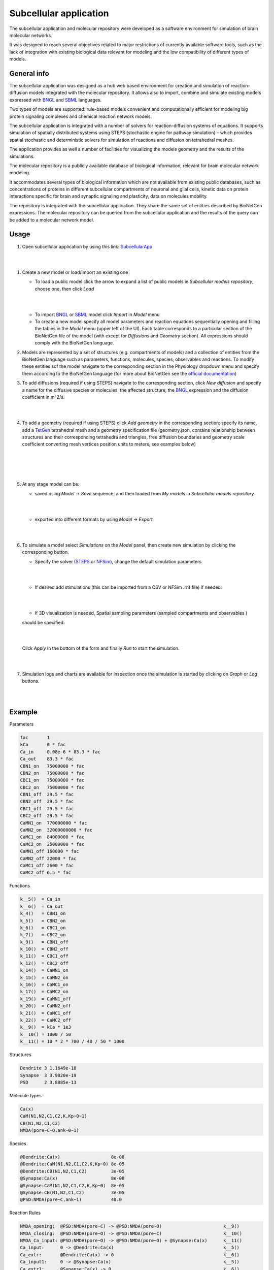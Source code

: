 =======================
Subcellular application
=======================

The subcellular application and molecular repository were developed
as a software environment for simulation of brain molecular networks.

It was designed to reach several objectives related to major restrictions
of currently available software tools, such as the lack of integration
with existing biological data relevant for modeling and the low compatibility
of different types of models.

General info
=====================

The subcellular application was designed as a hub web based environment
for creation and simulation of reaction-diffusion models integrated with
the molecular repository.
It allows also to import, combine and simulate existing models
expressed with `BNGL`_ and `SBML`_ languages.

Two types of models are supported: rule-based models convenient and
computationally efficient for modeling big protein signaling complexes
and chemical reaction network models.

The subcellular application is integrated with a number of solvers for
reaction-diffusion systems of equations. It supports simulation of spatially
distributed systems using STEPS (stochastic engine for pathway simulation) –
which provides spatial stochastic and deterministic solvers for simulation
of reactions and diffusion on tetrahedral meshes.

The application provides as well a number of facilities for visualizing
the models geometry and the results of the simulations.

The molecular repository is a publicly available database of biological
information, relevant for brain molecular network modeling.

It accommodates several types of biological information which are not available
from existing public databases, such as concentrations of proteins in
different subcellular compartments of neuronal and glial cells, kinetic data
on protein interactions specific for brain and synaptic signaling and
plasticity, data on molecules mobility.

The repository is integrated with the subcellular application. They share
the same set of entities described by BioNetGen expressions. The molecular
repository can be queried from the subcellular application and the results
of the query can be added to a molecular network model.

.. image:: images/model_reactions.png
   :width: 800 px

Usage
=====================

#.  Open subcellular application by using this link: `SubcellularApp`_

|
.. image:: images/main.png
|


#.  Create a new model or load/import an existing one

    * To load a public model click the arrow to expand a list of public models
      in `Subcellular models repository`, choose one, then click `Load`

    |
    .. image:: images/load_model.png
    |

    * To import `BNGL`_ or `SBML`_  model click
      `Import` in `Model` menu
    * To create a new model specify all model parameters and reaction equations
      sequentially opening and filling the tables in the `Model` menu (upper left
      of the UI). Each table corresponds to a particular section of the
      BioNetGen file of the model (with except for `Diffusions` and `Geometry`
      section). All expressions should comply with the BioNetGen language.
  
#.  Models are represented by a set of structures (e.g. compartments of models) and
    a collection of entities from the BioNetGen language such as parameters, functions, 
    molecules, species, observables and reactions. To modify these entities sof the model
    navigate to the corresponding section in the Physiology dropdown menu and specify them
    according to the BioNetGen language (for more about BioNetGen see the `official documentation <http://bionetgen.org/>`_)
  

#.  To add diffusions (required if using STEPS) navigate to the corresponding section, 
    click `New diffusion` and specify a name for the diffusive species or molecules, 
    the affected structure, the `BNGL`_ expression and the diffusion
    coefficient in m^2/s.

    |
    .. image:: images/add_diffusion.png
    |

#.  To add a geometry (required if using STEPS) click `Add geometry` in
    the corresponding section: specify its name, add a `TetGen`_ tetrahedral
    mesh and a geometry specification file (geometry.json, contains
    relationship between structures and their corresponding tetrahedra and
    triangles, free diffusion boundaries and geometry scale coefficient
    converting mesh vertices position units to meters, see examples below)

    |
    .. image:: images/add_geometry.png
    |

    |
    .. image:: images/add_geometry_2.png
    |

#.  At any stage model can be:

    * saved using `Model` -> `Save` sequence, and then loaded from `My models`
      in `Subcellular models repository`

    |
    .. image:: images/save.png
    |

    * exported into different formats by using `Model` -> `Export` 

    |
    .. image:: images/export_model.png
    |


#.  To simulate a model select `Simulations` on the `Model` panel, then create
    new simulation by clicking the corresponding button.
    
    * Specify the solver (`STEPS`_ or `NFSim`_), change the default simulation parameters
    
    |
    .. image:: images/config_simulation.png
    |
    
    
    * If desired add stimulations (this can be imported from a CSV or NFSim .rnf file) if needed:

    |
    .. image:: images/stimulation.png
    |

    * If 3D visualization is needed, Spatial sampling parameters (sampled compartments and observables ) 
    should be specified:

    |
    .. image:: images/spatial.png
    |
    
    Click `Apply` in the bottom of the form and finally `Run` to start the simulation.
    
    |
    .. image:: images/simulations.png
    |


#.  Simulation logs and charts are available for inspection once the simulation
    is started by clicking on `Graph` or `Log` buttons.

    |
    .. image:: images/sim_started.png
    |

Example
=====================

Parameters

.. code:: text

  fac       1
  kCa       0 * fac
  Ca_in     0.08e-6 * 83.3 * fac
  Ca_out    83.3 * fac
  CBN1_on   75000000 * fac
  CBN2_on   75000000 * fac
  CBC1_on   75000000 * fac
  CBC2_on   75000000 * fac
  CBN1_off  29.5 * fac
  CBN2_off  29.5 * fac
  CBC1_off  29.5 * fac
  CBC2_off  29.5 * fac
  CaMN1_on  770000000 * fac
  CaMN2_on  32000000000 * fac
  CaMC1_on  84000000 * fac
  CaMC2_on  25000000 * fac
  CaMN1_off 160000 * fac
  CaMN2_off 22000 * fac
  CaMC1_off 2600 * fac
  CaMC2_off 6.5 * fac

Functions

.. code:: text

  k__5()  = Ca_in
  k__6()  = Ca_out
  k_4()   = CBN1_on
  k_5()   = CBN2_on
  k_6()   = CBC1_on
  k_7()   = CBC2_on
  k_9()   = CBN1_off
  k_10()  = CBN2_off
  k_11()  = CBC1_off
  k_12()  = CBC2_off
  k_14()  = CaMN1_on
  k_15()  = CaMN2_on
  k_16()  = CaMC1_on
  k_17()  = CaMC2_on
  k_19()  = CaMN1_off
  k_20()  = CaMN2_off
  k_21()  = CaMC1_off
  k_22()  = CaMC2_off
  k__9()  = kCa * 1e3
  k__10() = 1000 / 50
  k__11() = 10 * 2 * 700 / 40 / 50 * 1000

Structures

.. code:: text

  Dendrite 3 1.1649e-18
  Synapse  3 3.9820e-19
  PSD      2 3.8885e-13

Molecule types

.. code:: text

  Ca(x)
  CaM(N1,N2,C1,C2,K,Kp~0~1)
  CB(N1,N2,C1,C2)
  NMDA(pore~C~O,ank~0~1)

Species

.. code:: text

  @Dendrite:Ca(x)                   8e-08
  @Dendrite:CaM(N1,N2,C1,C2,K,Kp~0) 8e-05
  @Dendrite:CB(N1,N2,C1,C2)         3e-05
  @Synapse:Ca(x)                    8e-08
  @Synapse:CaM(N1,N2,C1,C2,K,Kp~0)  8e-05
  @Synapse:CB(N1,N2,C1,C2)          3e-05
  @PSD:NMDA(pore~C,ank~1)           40.0

Reaction Rules

.. code:: text

  NMDA_opening:  @PSD:NMDA(pore~C) -> @PSD:NMDA(pore~O)                       k__9()
  NMDA_closing:  @PSD:NMDA(pore~O) -> @PSD:NMDA(pore~C)                       k__10()
  NMDA_Ca_input: @PSD:NMDA(pore~O) -> @PSD:NMDA(pore~O) + @Synapse:Ca(x)      k__11()
  Ca_input:      0 -> @Dendrite:Ca(x)                                         k__5()
  Ca_extr:       @Dendrite:Ca(x) -> 0                                         k__6()
  Ca_input1:     0 -> @Synapse:Ca(x)                                          k__5()
  Ca_extr1:      @Synapse:Ca(x) -> 0                                          k__6()
  N1_Ca_on:      CaM(N2,N1,K,Kp~0) + Ca(x) -> CaM(N2,N1!1,K,Kp~0).Ca(x!1)     k_14()
  N2_Ca_on:      CaM(N1!+,N2,K,Kp~0) + Ca(x) -> CaM(N1!+,N2!1,K,Kp~0).Ca(x!1) k_15()
  C1_Ca_on:      CaM(C2,C1,K,Kp~0) + Ca(x) -> CaM(C2,C1!1,K,Kp~0).Ca(x!1)     k_16()
  C2_Ca_on:      CaM(C1!+,C2,K,Kp~0) + Ca(x) -> CaM(C1!+,C2!1,K,Kp~0).Ca(x!1) k_17()
  N1_Ca_off:     CaM(N1!1,N2,K,Kp~0).Ca(x!1) -> CaM(N1,N2,K,Kp~0) + Ca(x)     k_19()
  N2_Ca_off:     CaM(N1!+,N2!1,K,Kp~0).Ca(x!1) -> CaM(N1!+,N2,K,Kp~0) + Ca(x) k_20()
  C1_Ca_off:     CaM(C1!1,C2,K,Kp~0).Ca(x!1) -> CaM(C1,C2,K,Kp~0) + Ca(x)     k_21()
  C2_Ca_off:     CaM(C1!+,C2!1,K,Kp~0).Ca(x!1) -> CaM(C1!+,C2,K,Kp~0) + Ca(x) k_22()
  CB_N1_Ca_on:   CB(N2,N1) + Ca(x) -> CB(N2,N1!1).Ca(x!1)                     k_4()
  CB_N2_Ca_on:   CB(N1!+,N2) + Ca(x) -> CB(N2!1,N1!+).Ca(x!1)                 k_5()
  CB_C1_Ca_on:   CB(C2,C1) + Ca(x) -> CB(C2,C1!1).Ca(x!1)                     k_6()
  CB_C2_Ca_on:   CB(C1!+,C2) + Ca(x) -> CB(C1!+,C2!1).Ca(x!1)                 k_7()
  CB_N1_Ca_off:  CB(N1!1,N2).Ca(x!1) -> CB(N1,N2) + Ca(x)                     k_9()
  CB_N2_Ca_off:  CB(N1!+,N2!1).Ca(x!1) -> CB(N1!+,N2) + Ca(x)                 k_10()
  CB_C1_Ca_off:  CB(C1!1,C2).Ca(x!1) -> CB(C1,C2) + Ca(x)                     k_11()
  CB_C2_Ca_off:  CB(C1!+,C2!1).Ca(x!1) -> CB(C1!+,C2) + Ca(x)                 k_12()

Geometry specification (geometry.json)

.. code:: json

  {
    "meshNameRoot": "spine",
    "scale": 1e-06,
    "structures": [
      { "tetIdxs": [0, 1, 2, 3], "type": "compartment", "name": "Dendrite" },
      { "tetIdxs": [5, 15, 17, 18, 20, 25], "type": "compartment", "name": "Synapse"},
      { "triIdxs": [133, 141], "type": "membrane", "name": "PSD" }
    ],
    "freeDiffusionBoundaries": [{ "triIdxs": [203, 350], "name": "diffb_0" }]
  }

Simulation config

.. code:: text

  max_dt: 0.02
  t_end:  2
  solver: STEPS

Stimulation

.. code:: text

  0.1   setParam kCa 1
  0.105 setParam kCa 0
  0.3   setParam kCa 1
  0.302 setParam kCa 0
  0.5   setParam kCa 1
  0.502 setParam kCa 0
  0.7   setParam kCa 1
  0.702 setParam kCa 0
  0.9   setParam kCa 1
  0.902 setParam kCa 0
  1.1   setParam kCa 1
  1.102 setParam kCa 0

The above mentioned model with geometry and simulation configuration can be found
in `Public models` as `CaM_Ca_spatial` model.

Results
=====================

Simulation results (available when sim has been started with live updates)
can be downloaded as well as inspected with integrated:

- cumulative per-observable concentration chart
- spatial molecule distribution visualizer

.. image:: images/simulation_result_viewer.png
   :width: 800 px


.. _SubcellularApp: https://subcellular.humanbrainproject.eu
.. _STEPS: http://steps.sourceforge.net/STEPS/default.php
.. _NFSim: http://michaelsneddon.net/nfsim/
.. _BNGL: https://www.csb.pitt.edu/Faculty/Faeder/?page_id=409
.. _SBML: http://sbml.org/Main_Page
.. _TetGen: http://wias-berlin.de/software/tetgen/fformats.html
.. _Atomizer: https://ruleworld.github.io/atomizer/
